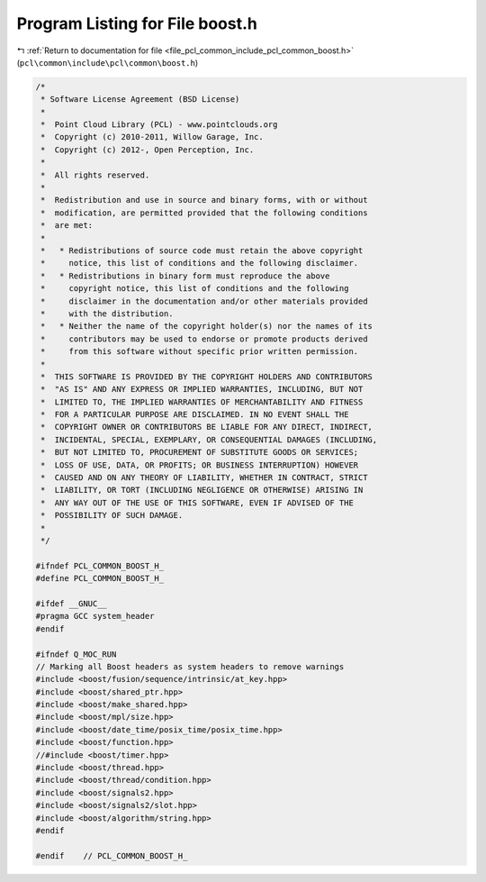 
.. _program_listing_file_pcl_common_include_pcl_common_boost.h:

Program Listing for File boost.h
================================

|exhale_lsh| :ref:`Return to documentation for file <file_pcl_common_include_pcl_common_boost.h>` (``pcl\common\include\pcl\common\boost.h``)

.. |exhale_lsh| unicode:: U+021B0 .. UPWARDS ARROW WITH TIP LEFTWARDS

.. code-block:: cpp

   /*
    * Software License Agreement (BSD License)
    *
    *  Point Cloud Library (PCL) - www.pointclouds.org
    *  Copyright (c) 2010-2011, Willow Garage, Inc.
    *  Copyright (c) 2012-, Open Perception, Inc.
    *
    *  All rights reserved.
    *
    *  Redistribution and use in source and binary forms, with or without
    *  modification, are permitted provided that the following conditions
    *  are met:
    *
    *   * Redistributions of source code must retain the above copyright
    *     notice, this list of conditions and the following disclaimer.
    *   * Redistributions in binary form must reproduce the above
    *     copyright notice, this list of conditions and the following
    *     disclaimer in the documentation and/or other materials provided
    *     with the distribution.
    *   * Neither the name of the copyright holder(s) nor the names of its
    *     contributors may be used to endorse or promote products derived
    *     from this software without specific prior written permission.
    *
    *  THIS SOFTWARE IS PROVIDED BY THE COPYRIGHT HOLDERS AND CONTRIBUTORS
    *  "AS IS" AND ANY EXPRESS OR IMPLIED WARRANTIES, INCLUDING, BUT NOT
    *  LIMITED TO, THE IMPLIED WARRANTIES OF MERCHANTABILITY AND FITNESS
    *  FOR A PARTICULAR PURPOSE ARE DISCLAIMED. IN NO EVENT SHALL THE
    *  COPYRIGHT OWNER OR CONTRIBUTORS BE LIABLE FOR ANY DIRECT, INDIRECT,
    *  INCIDENTAL, SPECIAL, EXEMPLARY, OR CONSEQUENTIAL DAMAGES (INCLUDING,
    *  BUT NOT LIMITED TO, PROCUREMENT OF SUBSTITUTE GOODS OR SERVICES;
    *  LOSS OF USE, DATA, OR PROFITS; OR BUSINESS INTERRUPTION) HOWEVER
    *  CAUSED AND ON ANY THEORY OF LIABILITY, WHETHER IN CONTRACT, STRICT
    *  LIABILITY, OR TORT (INCLUDING NEGLIGENCE OR OTHERWISE) ARISING IN
    *  ANY WAY OUT OF THE USE OF THIS SOFTWARE, EVEN IF ADVISED OF THE
    *  POSSIBILITY OF SUCH DAMAGE.
    *
    */
   
   #ifndef PCL_COMMON_BOOST_H_
   #define PCL_COMMON_BOOST_H_
   
   #ifdef __GNUC__
   #pragma GCC system_header 
   #endif
   
   #ifndef Q_MOC_RUN
   // Marking all Boost headers as system headers to remove warnings
   #include <boost/fusion/sequence/intrinsic/at_key.hpp>
   #include <boost/shared_ptr.hpp>
   #include <boost/make_shared.hpp>
   #include <boost/mpl/size.hpp>
   #include <boost/date_time/posix_time/posix_time.hpp>
   #include <boost/function.hpp>
   //#include <boost/timer.hpp>
   #include <boost/thread.hpp>
   #include <boost/thread/condition.hpp>
   #include <boost/signals2.hpp>
   #include <boost/signals2/slot.hpp>
   #include <boost/algorithm/string.hpp>
   #endif
   
   #endif    // PCL_COMMON_BOOST_H_
